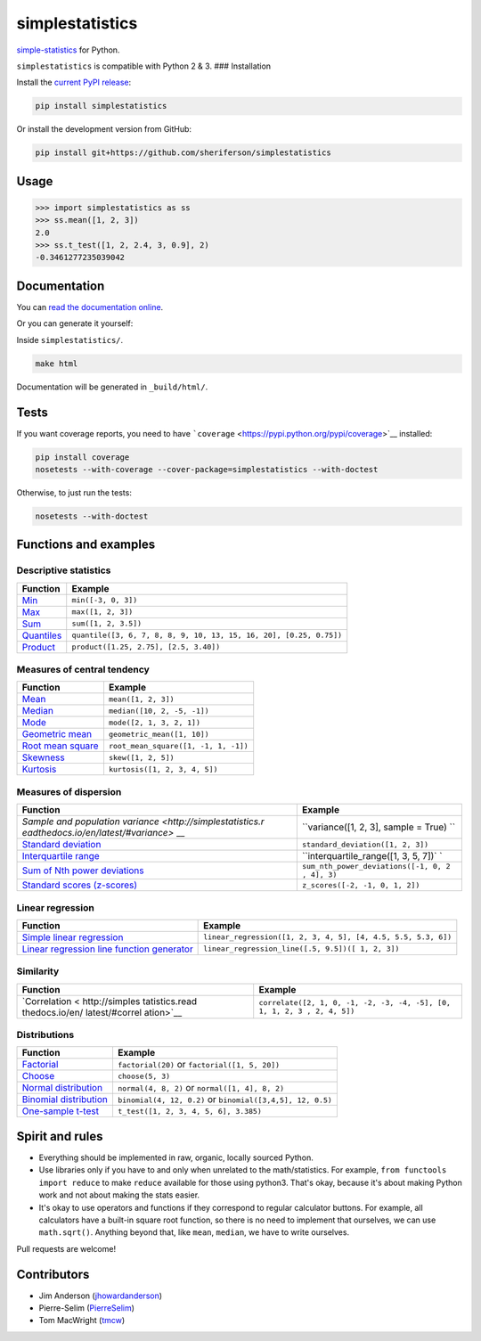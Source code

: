 simplestatistics
----------------

|Circle CI| |codecov| |Documentation Status| |PyPI version|

`simple-statistics <https://github.com/tmcw/simple-statistics>`__ for
Python.

``simplestatistics`` is compatible with Python 2 & 3. ### Installation

Install the `current PyPI
release <https://pypi.python.org/pypi/simplestatistics>`__:

.. code:: bash

    pip install simplestatistics

Or install the development version from GitHub:

.. code:: bash

    pip install git+https://github.com/sheriferson/simplestatistics

Usage
~~~~~

.. code:: python

    >>> import simplestatistics as ss
    >>> ss.mean([1, 2, 3])
    2.0
    >>> ss.t_test([1, 2, 2.4, 3, 0.9], 2)
    -0.3461277235039042

Documentation
~~~~~~~~~~~~~

You can `read the documentation
online <http://simplestatistics.readthedocs.io/en/latest/>`__.

Or you can generate it yourself:

Inside ``simplestatistics/``.

.. code:: bash

    make html

Documentation will be generated in ``_build/html/``.

Tests
~~~~~

If you want coverage reports, you need to have
```coverage`` <https://pypi.python.org/pypi/coverage>`__ installed:

.. code:: bash

    pip install coverage
    nosetests --with-coverage --cover-package=simplestatistics --with-doctest

Otherwise, to just run the tests:

.. code:: bash

    nosetests --with-doctest

Functions and examples
~~~~~~~~~~~~~~~~~~~~~~

Descriptive statistics
^^^^^^^^^^^^^^^^^^^^^^

+---------------+------------------------------------------------------------+
| Function      | Example                                                    |
+===============+============================================================+
| `Min <http:// | ``min([-3, 0, 3])``                                        |
| simplestatist |                                                            |
| ics.readthedo |                                                            |
| cs.io/en/late |                                                            |
| st/#min>`__   |                                                            |
+---------------+------------------------------------------------------------+
| `Max <http:// | ``max([1, 2, 3])``                                         |
| simplestatist |                                                            |
| ics.readthedo |                                                            |
| cs.io/en/late |                                                            |
| st/#max>`__   |                                                            |
+---------------+------------------------------------------------------------+
| `Sum <http:// | ``sum([1, 2, 3.5])``                                       |
| simplestatist |                                                            |
| ics.readthedo |                                                            |
| cs.io/en/late |                                                            |
| st/#sum>`__   |                                                            |
+---------------+------------------------------------------------------------+
| `Quantiles <h | ``quantile([3, 6, 7, 8, 8, 9, 10, 13, 15, 16, 20], [0.25,  |
| ttp://simples | 0.75])``                                                   |
| tatistics.rea |                                                            |
| dthedocs.io/e |                                                            |
| n/latest/#qua |                                                            |
| ntiles>`__    |                                                            |
+---------------+------------------------------------------------------------+
| `Product <htt | ``product([1.25, 2.75], [2.5, 3.40])``                     |
| p://simplesta |                                                            |
| tistics.readt |                                                            |
| hedocs.io/en/ |                                                            |
| latest/#produ |                                                            |
| ct>`__        |                                                            |
+---------------+------------------------------------------------------------+

Measures of central tendency
^^^^^^^^^^^^^^^^^^^^^^^^^^^^

+---------------------------------------------------------------------------------------------+----------------------------------------+
| Function                                                                                    | Example                                |
+=============================================================================================+========================================+
| `Mean <http://simplestatistics.readthedocs.io/en/latest/#mean>`__                           | ``mean([1, 2, 3])``                    |
+---------------------------------------------------------------------------------------------+----------------------------------------+
| `Median <http://simplestatistics.readthedocs.io/en/latest/#median>`__                       | ``median([10, 2, -5, -1])``            |
+---------------------------------------------------------------------------------------------+----------------------------------------+
| `Mode <http://simplestatistics.readthedocs.io/en/latest/#mode>`__                           | ``mode([2, 1, 3, 2, 1])``              |
+---------------------------------------------------------------------------------------------+----------------------------------------+
| `Geometric mean <http://simplestatistics.readthedocs.io/en/latest/#geometric-mean>`__       | ``geometric_mean([1, 10])``            |
+---------------------------------------------------------------------------------------------+----------------------------------------+
| `Root mean square <http://simplestatistics.readthedocs.io/en/latest/#root-mean-square>`__   | ``root_mean_square([1, -1, 1, -1])``   |
+---------------------------------------------------------------------------------------------+----------------------------------------+
| `Skewness <http://simplestatistics.readthedocs.io/en/latest/#skewness>`__                   | ``skew([1, 2, 5])``                    |
+---------------------------------------------------------------------------------------------+----------------------------------------+
| `Kurtosis <http://simplestatistics.readthedocs.io/en/latest/#kurtosis>`__                   | ``kurtosis([1, 2, 3, 4, 5])``          |
+---------------------------------------------------------------------------------------------+----------------------------------------+

Measures of dispersion
^^^^^^^^^^^^^^^^^^^^^^

+-------------------------------------+--------------------------------------+
| Function                            | Example                              |
+=====================================+======================================+
| `Sample and population              | ``variance([1, 2, 3], sample = True) |
| variance <http://simplestatistics.r | ``                                   |
| eadthedocs.io/en/latest/#variance>` |                                      |
| __                                  |                                      |
+-------------------------------------+--------------------------------------+
| `Standard                           | ``standard_deviation([1, 2, 3])``    |
| deviation <http://simplestatistics. |                                      |
| readthedocs.io/en/latest/#standard- |                                      |
| deviation>`__                       |                                      |
+-------------------------------------+--------------------------------------+
| `Interquartile                      | ``interquartile_range([1, 3, 5, 7])` |
| range <http://simplestatistics.read | `                                    |
| thedocs.io/en/latest/#interquartile |                                      |
| -range>`__                          |                                      |
+-------------------------------------+--------------------------------------+
| `Sum of Nth power                   | ``sum_nth_power_deviations([-1, 0, 2 |
| deviations <http://simplestatistics | , 4], 3)``                           |
| .readthedocs.io/en/latest/#sum-of-n |                                      |
| th-power-deviations>`__             |                                      |
+-------------------------------------+--------------------------------------+
| `Standard scores                    | ``z_scores([-2, -1, 0, 1, 2])``      |
| (z-scores) <http://simplestatistics |                                      |
| .readthedocs.io/en/latest/#standard |                                      |
| -scores-z-scores>`__                |                                      |
+-------------------------------------+--------------------------------------+

Linear regression
^^^^^^^^^^^^^^^^^

+------------------------------------+---------------------------------------+
| Function                           | Example                               |
+====================================+=======================================+
| `Simple linear                     | ``linear_regression([1, 2, 3, 4, 5],  |
| regression <http://simplestatistic | [4, 4.5, 5.5, 5.3, 6])``              |
| s.readthedocs.io/en/latest/#linear |                                       |
| -regression>`__                    |                                       |
+------------------------------------+---------------------------------------+
| `Linear regression line function   | ``linear_regression_line([.5, 9.5])([ |
| generator <http://simplestatistics | 1, 2, 3])``                           |
| .readthedocs.io/en/latest/#linear- |                                       |
| regression-line-function>`__       |                                       |
+------------------------------------+---------------------------------------+

Similarity
^^^^^^^^^^

+----------------+-----------------------------------------------------------+
| Function       | Example                                                   |
+================+===========================================================+
| `Correlation < | ``correlate([2, 1, 0, -1, -2, -3, -4, -5], [0, 1, 1, 2, 3 |
| http://simples | , 2, 4, 5])``                                             |
| tatistics.read |                                                           |
| thedocs.io/en/ |                                                           |
| latest/#correl |                                                           |
| ation>`__      |                                                           |
+----------------+-----------------------------------------------------------+

Distributions
^^^^^^^^^^^^^

+-------------------------+--------------------------------------------------+
| Function                | Example                                          |
+=========================+==================================================+
| `Factorial <http://simp | ``factorial(20)`` or ``factorial([1, 5, 20])``   |
| lestatistics.readthedoc |                                                  |
| s.io/en/latest/#factori |                                                  |
| al>`__                  |                                                  |
+-------------------------+--------------------------------------------------+
| `Choose <http://simples | ``choose(5, 3)``                                 |
| tatistics.readthedocs.i |                                                  |
| o/en/latest/#choose>`__ |                                                  |
+-------------------------+--------------------------------------------------+
| `Normal                 | ``normal(4, 8, 2)`` or ``normal([1, 4], 8, 2)``  |
| distribution <http://si |                                                  |
| mplestatistics.readthed |                                                  |
| ocs.io/en/latest/#norma |                                                  |
| l-distribution>`__      |                                                  |
+-------------------------+--------------------------------------------------+
| `Binomial               | ``binomial(4, 12, 0.2)`` or                      |
| distribution <http://si | ``binomial([3,4,5], 12, 0.5)``                   |
| mplestatistics.readthed |                                                  |
| ocs.io/en/latest/#binom |                                                  |
| ial-distribution>`__    |                                                  |
+-------------------------+--------------------------------------------------+
| `One-sample             | ``t_test([1, 2, 3, 4, 5, 6], 3.385)``            |
| t-test <http://simplest |                                                  |
| atistics.readthedocs.io |                                                  |
| /en/latest/#one-sample- |                                                  |
| t-test>`__              |                                                  |
+-------------------------+--------------------------------------------------+

Spirit and rules
~~~~~~~~~~~~~~~~

-  Everything should be implemented in raw, organic, locally sourced
   Python.
-  Use libraries only if you have to and only when unrelated to the
   math/statistics. For example, ``from functools import reduce`` to
   make ``reduce`` available for those using python3. That's okay,
   because it's about making Python work and not about making the stats
   easier.
-  It's okay to use operators and functions if they correspond to
   regular calculator buttons. For example, all calculators have a
   built-in square root function, so there is no need to implement that
   ourselves, we can use ``math.sqrt()``. Anything beyond that, like
   ``mean``, ``median``, we have to write ourselves.

Pull requests are welcome!

Contributors
~~~~~~~~~~~~

-  Jim Anderson
   (`jhowardanderson <https://github.com/jhowardanderson>`__)
-  Pierre-Selim (`PierreSelim <https://github.com/PierreSelim>`__)
-  Tom MacWright (`tmcw <https://github.com/tmcw>`__)

.. |Circle CI| image:: https://circleci.com/gh/sheriferson/simplestatistics.svg?style=svg
   :target: https://circleci.com/gh/sheriferson/simplestatistics
.. |codecov| image:: https://codecov.io/gh/sheriferson/simplestatistics/branch/master/graph/badge.svg
   :target: https://codecov.io/gh/sheriferson/simplestatistics
.. |Documentation Status| image:: https://readthedocs.org/projects/simplestatistics/badge/?version=latest
   :target: http://simplestatistics.readthedocs.io/en/latest/?badge=latest
.. |PyPI version| image:: https://badge.fury.io/py/simplestatistics.svg
   :target: https://badge.fury.io/py/simplestatistics

